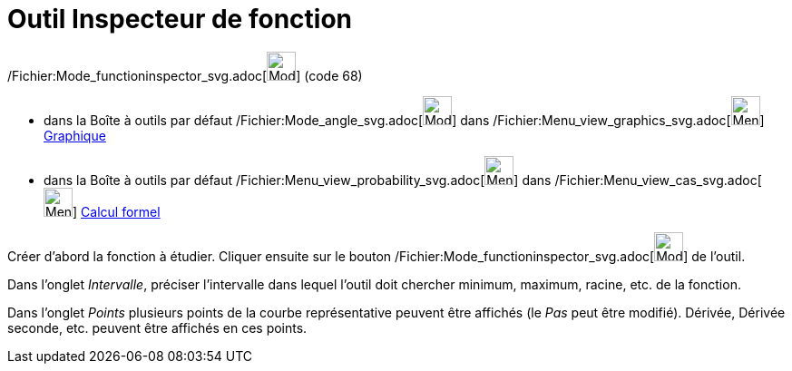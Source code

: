= Outil Inspecteur de fonction
:page-en: tools/Function_Inspector_Tool
ifdef::env-github[:imagesdir: /fr/modules/ROOT/assets/images]

/Fichier:Mode_functioninspector_svg.adoc[image:32px-Mode_functioninspector.svg.png[Mode
functioninspector.svg,width=32,height=32]] (code 68)

* dans la Boîte à outils par défaut /Fichier:Mode_angle_svg.adoc[image:32px-Mode_angle.svg.png[Mode
angle.svg,width=32,height=32]] dans /Fichier:Menu_view_graphics_svg.adoc[image:32px-Menu_view_graphics.svg.png[Menu view
graphics.svg,width=32,height=32]] xref:/Graphique.adoc[Graphique]
* dans la Boîte à outils par défaut
/Fichier:Menu_view_probability_svg.adoc[image:32px-Menu_view_probability.svg.png[Menu view
probability.svg,width=32,height=32]] dans /Fichier:Menu_view_cas_svg.adoc[image:32px-Menu_view_cas.svg.png[Menu view
cas.svg,width=32,height=32]] xref:/Calcul_formel.adoc[Calcul formel]

Créer d'abord la fonction à étudier. Cliquer ensuite sur le bouton
/Fichier:Mode_functioninspector_svg.adoc[image:32px-Mode_functioninspector.svg.png[Mode
functioninspector.svg,width=32,height=32]] de l'outil.

Dans l'onglet _Intervalle_, préciser l'intervalle dans lequel l'outil doit chercher minimum, maximum, racine, etc. de la
fonction.

Dans l'onglet _Points_ plusieurs points de la courbe représentative peuvent être affichés (le _Pas_ peut être modifié).
Dérivée, Dérivée seconde, etc. peuvent être affichés en ces points.
